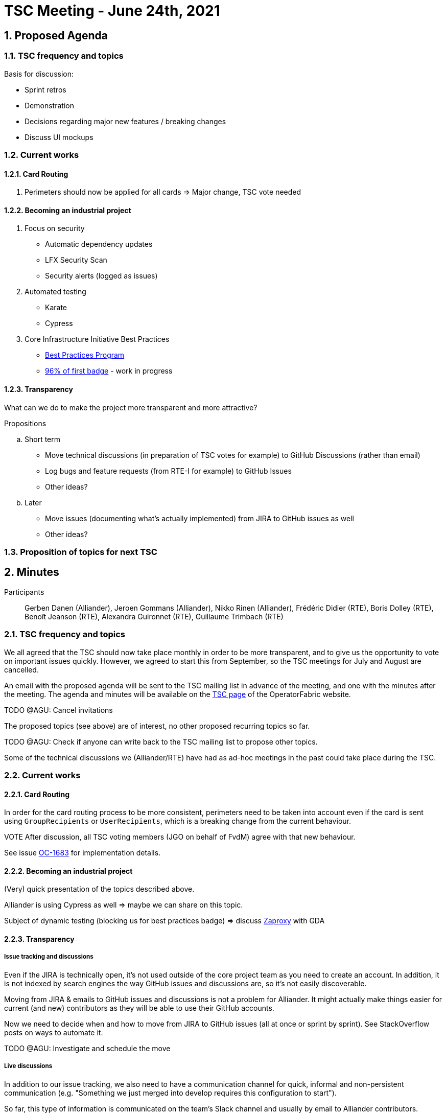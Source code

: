= TSC Meeting - June 24th, 2021

:sectnums:
:nofooter:
:icons: font

== Proposed Agenda

=== TSC frequency and topics

.Basis for discussion:
* Sprint retros
* Demonstration
* Decisions regarding major new features / breaking changes
* Discuss UI mockups

=== Current works

==== Card Routing

. Perimeters should now be applied for all cards => Major change, TSC vote needed

==== Becoming an industrial project

. Focus on security
* Automatic dependency updates
* LFX Security Scan
* Security alerts (logged as issues)

. Automated testing
* Karate
* Cypress

. Core Infrastructure Initiative Best Practices
* https://www.coreinfrastructure.org/programs/best-practices-program/[Best Practices Program]
* https://bestpractices.coreinfrastructure.org/en/projects/4806[96% of first badge] - work in progress

==== Transparency

What can we do to make the project more transparent and more attractive?

.Propositions
.. Short term
* Move technical discussions (in preparation of TSC votes for example) to GitHub Discussions (rather than email)
* Log bugs and feature requests (from RTE-I for example) to GitHub Issues
* Other ideas?
.. Later
* Move issues (documenting what's actually implemented) from JIRA to GitHub issues as well
* Other ideas?

=== Proposition of topics for next TSC

== Minutes

Participants:: Gerben Danen (Alliander), Jeroen Gommans (Alliander), Nikko Rinen (Alliander), Frédéric Didier (RTE),
Boris Dolley (RTE), Benoît Jeanson (RTE), Alexandra Guironnet (RTE), Guillaume Trimbach (RTE)

=== TSC frequency and topics

We all agreed that the TSC should now take place monthly in order to be more transparent, and to give us the opportunity
to vote on important issues quickly.
However, we agreed to start this from September, so the TSC meetings for July and August are cancelled.

An email with the proposed agenda will be sent to the TSC mailing list in advance of the meeting, and one with the
minutes after the meeting.
The agenda and minutes will be available on the https://opfab.github.io/pages/tsc.html[TSC page] of the OperatorFabric
website.

****
TODO @AGU: Cancel invitations
****

The proposed topics (see above) are of interest, no other proposed recurring topics so far.

****
TODO @AGU: Check if anyone can write back to the TSC mailing list to propose other topics.
****

Some of the technical discussions we (Alliander/RTE) have had as ad-hoc meetings in the past could take place during
the TSC.

=== Current works

==== Card Routing

In order for the card routing process to be more consistent, perimeters need to be taken into account even if the
card is sent using `GroupRecipients` or `UserRecipients`, which is a breaking change from the current behaviour.

****
VOTE After discussion, all TSC voting members (JGO on behalf of FvdM) agree with that new
behaviour.
****

See issue https://opfab.atlassian.net/browse/OC-1683[OC-1683] for implementation details.

==== Becoming an industrial project

(Very) quick presentation of the topics described above.

Alliander is using Cypress as well => maybe we can share on this topic.

Subject of dynamic testing (blocking us for best practices badge) => discuss https://www.zaproxy.org/[Zaproxy] with GDA

==== Transparency

===== Issue tracking and discussions

Even if the JIRA is technically open, it's not used outside of the core project team as you need to create an account.
In addition, it is not indexed by search engines the way GitHub issues and discussions are, so it's not easily
discoverable.

Moving from JIRA & emails to GitHub issues and discussions is not a problem for Alliander. It might actually make
things easier for current (and new) contributors as they will be able to use their GitHub accounts.

Now we need to decide when and how to move from JIRA to GitHub issues (all at once or sprint by sprint).
See StackOverflow posts on ways to automate it.

****
TODO @AGU: Investigate and schedule the move
****

===== Live discussions

In addition to our issue tracking, we also need to have a communication channel for quick, informal and non-persistent
communication (e.g. "Something we just merged into develop requires this configuration to start").

So far, this type of information is communicated on the team's Slack channel and usually by email to Alliander
contributors.

BJE suggested making our team Slack channel public and moving it to the LFEnergy Slack platform in order to make it more
visible for people joining LFEnergy.

Maybe it would be better (if the LFE allows it) to have 2 channels so "announcement" messages like the above example,
that are still meaningful for the next few days, don't get drowned out in more "mundane" stuff like "sorry I'll be late
for the daily meeting".

****
TODO @AGU: Request the creation of the Slack channel(s) on the LFEnergy Slack and invite everyone.
****

=== Possible topics for next TSC

* Minimal testing setup for the Kafka connection (ideally automated)

* NRI mentioned in closing that he saw parallel with other projects, maybe that's something that we can discuss further
in our next meeting?

* Experience with Cypress tests
